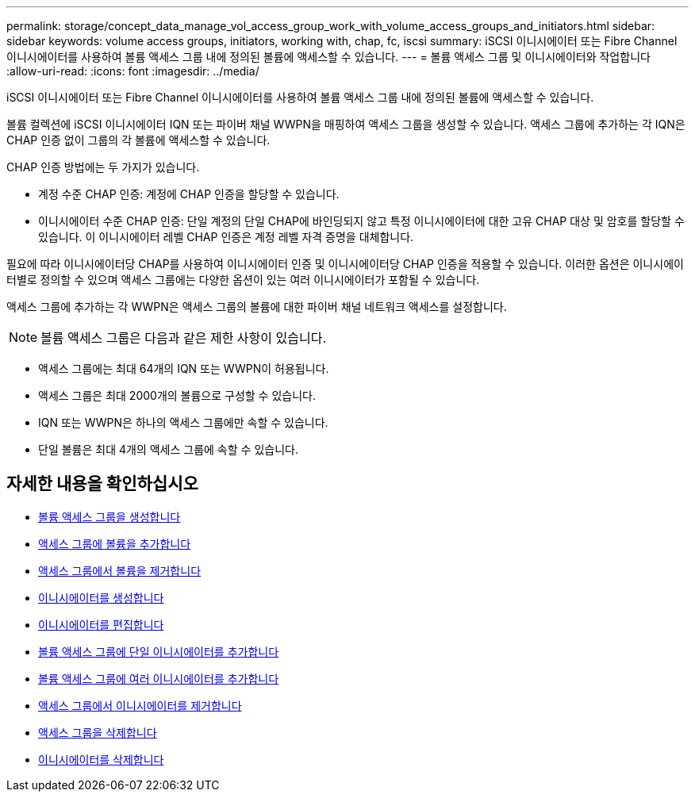 ---
permalink: storage/concept_data_manage_vol_access_group_work_with_volume_access_groups_and_initiators.html 
sidebar: sidebar 
keywords: volume access groups, initiators, working with, chap, fc, iscsi 
summary: iSCSI 이니시에이터 또는 Fibre Channel 이니시에이터를 사용하여 볼륨 액세스 그룹 내에 정의된 볼륨에 액세스할 수 있습니다. 
---
= 볼륨 액세스 그룹 및 이니시에이터와 작업합니다
:allow-uri-read: 
:icons: font
:imagesdir: ../media/


[role="lead"]
iSCSI 이니시에이터 또는 Fibre Channel 이니시에이터를 사용하여 볼륨 액세스 그룹 내에 정의된 볼륨에 액세스할 수 있습니다.

볼륨 컬렉션에 iSCSI 이니시에이터 IQN 또는 파이버 채널 WWPN을 매핑하여 액세스 그룹을 생성할 수 있습니다. 액세스 그룹에 추가하는 각 IQN은 CHAP 인증 없이 그룹의 각 볼륨에 액세스할 수 있습니다.

CHAP 인증 방법에는 두 가지가 있습니다.

* 계정 수준 CHAP 인증: 계정에 CHAP 인증을 할당할 수 있습니다.
* 이니시에이터 수준 CHAP 인증: 단일 계정의 단일 CHAP에 바인딩되지 않고 특정 이니시에이터에 대한 고유 CHAP 대상 및 암호를 할당할 수 있습니다. 이 이니시에이터 레벨 CHAP 인증은 계정 레벨 자격 증명을 대체합니다.


필요에 따라 이니시에이터당 CHAP를 사용하여 이니시에이터 인증 및 이니시에이터당 CHAP 인증을 적용할 수 있습니다. 이러한 옵션은 이니시에이터별로 정의할 수 있으며 액세스 그룹에는 다양한 옵션이 있는 여러 이니시에이터가 포함될 수 있습니다.

액세스 그룹에 추가하는 각 WWPN은 액세스 그룹의 볼륨에 대한 파이버 채널 네트워크 액세스를 설정합니다.


NOTE: 볼륨 액세스 그룹은 다음과 같은 제한 사항이 있습니다.

* 액세스 그룹에는 최대 64개의 IQN 또는 WWPN이 허용됩니다.
* 액세스 그룹은 최대 2000개의 볼륨으로 구성할 수 있습니다.
* IQN 또는 WWPN은 하나의 액세스 그룹에만 속할 수 있습니다.
* 단일 볼륨은 최대 4개의 액세스 그룹에 속할 수 있습니다.




== 자세한 내용을 확인하십시오

* xref:task_data_manage_vol_access_group_create_a_volume_access_group.adoc[볼륨 액세스 그룹을 생성합니다]
* xref:task_data_manage_vol_access_group_add_volumes.adoc[액세스 그룹에 볼륨을 추가합니다]
* xref:task_data_manage_vol_access_group_remove_volumes.adoc[액세스 그룹에서 볼륨을 제거합니다]
* xref:task_data_manage_vol_access_group_create_an_initiator.adoc[이니시에이터를 생성합니다]
* xref:task_data_manage_vol_access_group_edit_an_initiator.adoc[이니시에이터를 편집합니다]
* xref:task_data_manage_vol_access_group_add_a_single_initiator.adoc[볼륨 액세스 그룹에 단일 이니시에이터를 추가합니다]
* xref:task_data_manage_vol_access_group_add_multiple_initiators.adoc[볼륨 액세스 그룹에 여러 이니시에이터를 추가합니다]
* xref:task_data_manage_vol_access_group_remove_initiators_from_an_access_group.adoc[액세스 그룹에서 이니시에이터를 제거합니다]
* xref:task_data_manage_vol_access_group_delete.adoc[액세스 그룹을 삭제합니다]
* xref:task_data_manage_vol_access_group_delete_an_initiator.adoc[이니시에이터를 삭제합니다]

